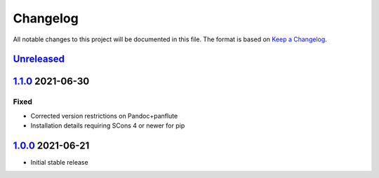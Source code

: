 Changelog
=========

All notable changes to this project will be documented in this file.
The format is based on `Keep a Changelog`_.

Unreleased_
-----------

1.1.0_ 2021-06-30
-----------------

Fixed
^^^^^

-   Corrected version restrictions on Pandoc+panflute
-   Installation details requiring SCons 4 or newer for pip

1.0.0_ 2021-06-21
-----------------

-   Initial stable release

.. _Unreleased: https://github.com/kprussing/scons-pandoc/compare/v1.1.0..HEAD
.. _1.1.0: https://github.com/kprussing/scons-pandoc/compare/v1.0.0..v1.1.0
.. _1.0.0: https://github.com/kprussing/scons-pandoc/releases/tag/v1.0.0
.. _Keep a Changelog: https://keepachangelog.com/en/1.0.0/
